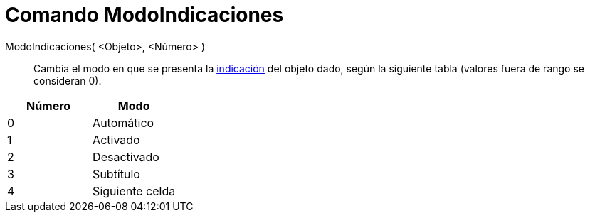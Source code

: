 = Comando ModoIndicaciones
:page-en: commands/SetTooltipMode_Command
ifdef::env-github[:imagesdir: /es/modules/ROOT/assets/images]

ModoIndicaciones( <Objeto>, <Número> )::
  Cambia el modo en que se presenta la xref:/Indicaciones.adoc[indicación] del objeto dado, según la siguiente tabla
  (valores fuera de rango se consideran 0).

[cols=",",options="header",]
|===
|Número |Modo
|0 |Automático
|1 |Activado
|2 |Desactivado
|3 |Subtítulo
|4 |Siguiente celda
|===
